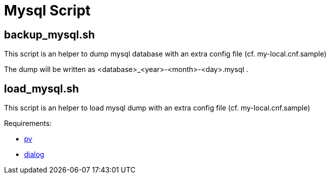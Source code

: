 = Mysql Script

== backup_mysql.sh

This script is an helper to dump mysql database with an extra config file (cf. my-local.cnf.sample)

The dump will be written as <database>_<year>-<month>-<day>.mysql .

== load_mysql.sh

This script is an helper to load mysql dump with an extra config file (cf. my-local.cnf.sample)

Requirements:

* http://www.ivarch.com/programs/pv.shtml[pv]
* http://invisible-island.net/dialog/dialog.html[dialog]
